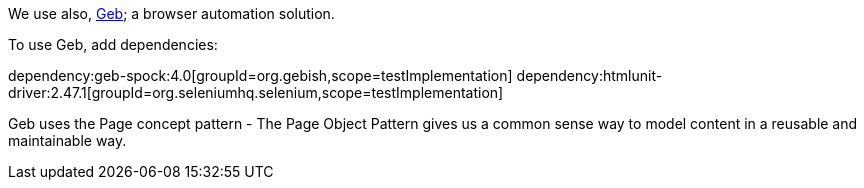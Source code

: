 We use also, https://gebish.org[Geb]; a browser automation solution.

To use Geb, add dependencies:

:dependencies:

dependency:geb-spock:4.0[groupId=org.gebish,scope=testImplementation]
dependency:htmlunit-driver:2.47.1[groupId=org.seleniumhq.selenium,scope=testImplementation]

:dependencies:

Geb uses the Page concept pattern - The Page Object Pattern gives us a common sense way to model content in a reusable and maintainable way.
